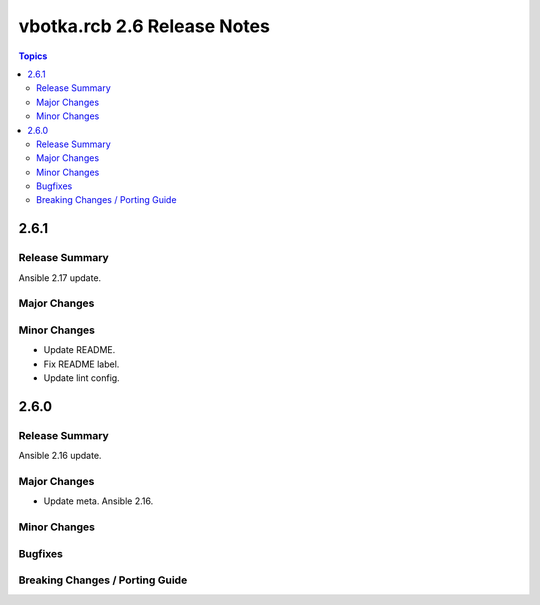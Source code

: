 ============================
vbotka.rcb 2.6 Release Notes
============================

.. contents:: Topics


2.6.1
=====

Release Summary
---------------
Ansible 2.17 update.

Major Changes
-------------

Minor Changes
-------------
* Update README.
* Fix README label.
* Update lint config.


2.6.0
=====

Release Summary
---------------
Ansible 2.16 update.

Major Changes
-------------
* Update meta. Ansible 2.16.

Minor Changes
-------------

Bugfixes
--------

Breaking Changes / Porting Guide
--------------------------------
